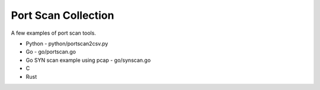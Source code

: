 Port Scan Collection
====================

A few examples of port scan tools.

- Python - python/portscan2csv.py
- Go - go/portscan.go
- Go SYN scan example using pcap - go/synscan.go
- C
- Rust